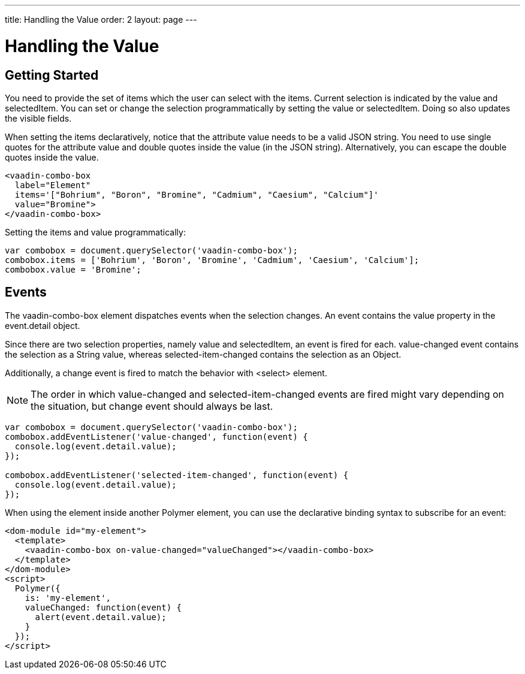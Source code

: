 ---
title: Handling the Value
order: 2
layout: page
---


[[vaadin-combo-box.value]]
= Handling the Value

== Getting Started

You need to provide the set of items which the user can select with the [propertyname]#items#.
Current selection is indicated by the [propertyname]#value# and [propertyname]#selectedItem#.
You can set or change the selection programmatically by setting the [propertyname]#value# or [propertyname]#selectedItem#.
Doing so also updates the visible fields.

When setting the items declaratively, notice that the attribute value needs to be a valid JSON string. You need to use single quotes for the attribute value and double quotes inside the value (in the JSON string). Alternatively, you can escape the double quotes inside the value.

[source,html]
----
<vaadin-combo-box
  label="Element"
  items='["Bohrium", "Boron", "Bromine", "Cadmium", "Caesium", "Calcium"]'
  value="Bromine">
</vaadin-combo-box>
----

Setting the items and value programmatically:

[source,javascript]
----
var combobox = document.querySelector('vaadin-combo-box');
combobox.items = ['Bohrium', 'Boron', 'Bromine', 'Cadmium', 'Caesium', 'Calcium'];
combobox.value = 'Bromine';
----

== Events

The [vaadinelement]#vaadin-combo-box# element dispatches events when the selection changes.
An event contains the [propertyname]#value# property in the [propertyname]#event.detail# object.

Since there are two selection properties, namely [propertyname]#value# and [propertyname]#selectedItem#,
an event is fired for each. [propertyname]#value-changed# event contains the selection as a String value,
whereas [propertyname]#selected-item-changed# contains the selection as an Object.

Additionally, a [propertyname]#change# event is fired to match the behavior with <select> element.

[NOTE]
The order in which [propertyname]#value-changed# and [propertyname]#selected-item-changed# events are fired might vary depending on the situation, but
[propertyname]#change# event should always be last.

[source,javascript]
----
var combobox = document.querySelector('vaadin-combo-box');
combobox.addEventListener('value-changed', function(event) {
  console.log(event.detail.value);
});

combobox.addEventListener('selected-item-changed', function(event) {
  console.log(event.detail.value);
});
----

When using the element inside another Polymer element, you can use the declarative binding syntax to subscribe for an event:

[source,html]
----
<dom-module id="my-element">
  <template>
    <vaadin-combo-box on-value-changed="valueChanged"></vaadin-combo-box>
  </template>
</dom-module>
<script>
  Polymer({
    is: 'my-element',
    valueChanged: function(event) {
      alert(event.detail.value);
    }
  });
</script>
----

